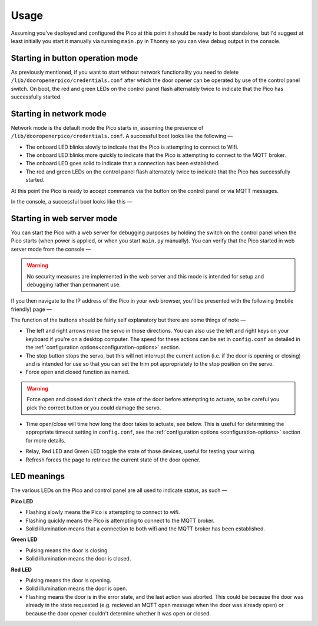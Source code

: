 Usage
=====

Assuming you've deployed and configured the Pico at this point it should be ready to boot standalone, but I'd suggest at least initially you start it manually via running ``main.py`` in Thonny so you can view debug output in the console.

Starting in button operation mode
---------------------------------
As previously mentioned, if you want to start without network functionality you need to delete ``/lib/dooropenerpico/credentials.conf`` after which the door opener can be operated by use of the control panel switch. On boot, the red and green LEDs on the control panel flash alternately twice to indicate that the Pico has successfully started.

Starting in network mode
------------------------
Network mode is the default mode the Pico starts in, assuming the presence of ``/lib/dooropenerpico/credentials.conf``. A successful boot looks like the following —

* The onboard LED blinks slowly to indicate that the Pico is attempting to connect to Wifi.
* The onboard LED blinks more quickly to indicate that the Pico is attempting to connect to the MQTT broker.
* The onboard LED goes solid to indicate that a connection has been established.
* The red and green LEDs on the control panel flash alternately twice to indicate that the Pico has successfully started.

At this point the Pico is ready to accept commands via the button on the control panel or via MQTT messages.

.. _console-output:

In the console, a successful boot looks like this —

.. image:: _images/thonny_2.png
   :target: _images/thonny_2.png
   :alt: Successful Pico startup in Thonny

Starting in web server mode
---------------------------
You can start the Pico with a web server for debugging purposes by holding the switch on the control panel when the Pico starts (when power is applied, or when you start ``main.py`` manually). You can verify that the Pico started in web server mode from the console —

.. image:: _images/thonny_3.png
   :target: _images/thonny_3.png
   :alt: Console indicating web server mode

.. warning::
   No security measures are implemented in the web server and this mode is intended for setup and debugging rather than permanent use.

.. _web-server:

If you then navigate to the IP address of the Pico in your web browser, you'll be presented with the following (mobile friendly) page —

.. image:: _images/web_1.png
   :target: _images/web_1.png
   :alt: Door opener web UI

The function of the buttons should be fairly self explanatory but there are some things of note —

* The left and right arrows move the servo in those directions. You can also use the left and right keys on your keyboard if you're on a desktop computer. The speed for these actions can be set in ``config.conf`` as detailed in the :ref:`configuration options<configuration-options>` section.
* The stop button stops the servo, but this will not interrupt the current action (i.e. if the door is opening or closing) and is intended for use so that you can set the trim pot appropriately to the stop position on the servo.
* Force open and closed function as named.

.. warning:: 
   Force open and closed don't check the state of the door before attempting to actuate, so be careful you pick the correct button or you could damage the servo.

.. _time-open-close:
   
* Time open/close will time how long the door takes to actuate, see below. This is useful for determining the appropriate timeout setting in ``config.conf``, see the :ref:`configuration options <configuration-options>` section for more details.

.. image:: _images/web_2.png
   :target: _images/web_2.png
   :alt: Timing door actuation in the web UI

* Relay, Red LED and Green LED toggle the state of those devices, useful for testing your wiring.
* Refresh forces the page to retrieve the current state of the door opener.

LED meanings
------------

The various LEDs on the Pico and control panel are all used to indicate status, as such —

**Pico LED**

* Flashing slowly means the Pico is attempting to connect to wifi.
* Flashing quickly means the Pico is attempting to connect to the MQTT broker.
* Solid illumination means that a connection to both wifi and the MQTT broker has been established.

**Green LED**

* Pulsing means the door is closing.
* Solid illumination means the door is closed.

**Red LED**

* Pulsing means the door is opening.
* Solid illumination means the door is open.
* Flashing means the door is in the error state, and the last action was aborted. This could be because the door was already in the state requested (e.g. recieved an MQTT open message when the door was already open) or because the door opener couldn't determine whether it was open or closed.

